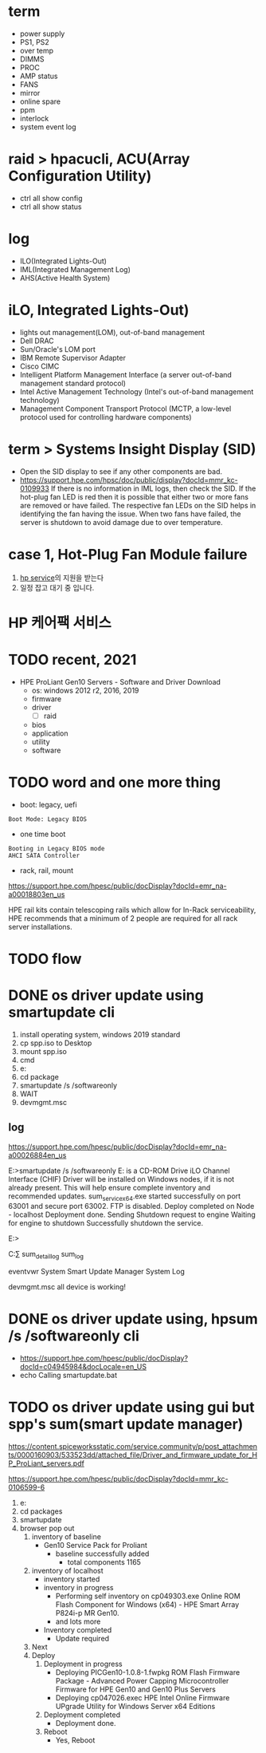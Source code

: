 * term

- power supply
- PS1, PS2
- over temp
- DIMMS
- PROC
- AMP status
- FANS
- mirror
- online spare
- ppm
- interlock
- system event log

* raid > hpacucli, ACU(Array Configuration Utility)

- ctrl all show config
- ctrl all show status

* log

- ILO(Integrated Lights-Out)
- IML(Integrated Management Log)
- AHS(Active Health System)

* iLO, Integrated Lights-Out)

- lights out management(LOM), out-of-band management
- Dell DRAC
- Sun/Oracle's LOM port
- IBM Remote Supervisor Adapter
- Cisco CIMC
- Intelligent Platform Management Interface (a server out-of-band management standard protocol)
- Intel Active Management Technology (Intel's out-of-band management technology)
- Management Component Transport Protocol (MCTP, a low-level protocol used for controlling hardware components)

* term > Systems Insight Display (SID)

- Open the SID display to see if any other components are bad.
- https://support.hpe.com/hpsc/doc/public/display?docId=mmr_kc-0109933
  If there is no information in IML logs, then check the SID. If the hot-plug fan LED is red then it is possible that either two or more fans are removed or have failed. The respective fan LEDs on the SID helps in identifying the fan having the issue. When two fans have failed, the server is shutdown to avoid damage due to over temperature.

* case 1, Hot-Plug Fan Module failure

1. [[file:hp-service.org][hp service]]의 지원을 받는다
2. 일정 잡고 대기 중 입니다.

* HP 케어팩 서비스

* TODO recent, 2021

- HPE ProLiant Gen10 Servers - Software and Driver Download
  - os: windows 2012 r2, 2016, 2019
  - firmware
  - driver
    - [ ] raid
  - bios
  - application
  - utility
  - software

* TODO word and one more thing

- boot: legacy, uefi

#+BEGIN_SRC 
Boot Mode: Legacy BIOS
#+END_SRC

- one time boot

#+BEGIN_SRC 
Booting in Legacy BIOS mode
AHCI SATA Controller
#+END_SRC

- rack, rail, mount

https://support.hpe.com/hpesc/public/docDisplay?docId=emr_na-a00018803en_us

HPE rail kits contain telescoping rails which allow for In-Rack serviceability, HPE recommends that a minimum of 2 people are required for all rack server installations.

* TODO flow

* DONE os driver update using smartupdate cli

1. install operating system, windows 2019 standard
2. cp spp.iso to Desktop
3. mount spp.iso
4. cmd
5. e:
6. cd package
7. smartupdate /s /softwareonly
8. WAIT
9. devmgmt.msc

** log

https://support.hpe.com/hpesc/public/docDisplay?docId=emr_na-a00026884en_us

E:\packages>smartupdate /s /softwareonly
E: is a CD-ROM Drive
iLO Channel Interface (CHIF) Driver will be installed on Windows nodes, if it is not already present. This will help ensure complete inventory and recommended updates.
sum_service_x64.exe started successfully on port 63001 and secure port 63002. FTP is disabled.
Deploy completed on Node - localhost
Deployment done.
Sending Shutdown request to engine
Waiting for engine to shutdown
Successfully shutdown the service.

E:\packages>

C:\Users\Administrator\AppData\Local\sum\localhost
sum_detail_log
sum_log

eventvwr
System
Smart Update Manager System Log

devmgmt.msc
all device is working!

* DONE os driver update using, hpsum /s /softwareonly cli

- https://support.hpe.com/hpesc/public/docDisplay?docId=c04945984&docLocale=en_US
- echo Calling smartupdate.bat

* TODO os driver update using gui but spp's sum(smart update manager)

https://content.spiceworksstatic.com/service.community/p/post_attachments/0000160903/533523dd/attached_file/Driver_and_firmware_update_for_HP_ProLiant_servers.pdf

https://support.hpe.com/hpesc/public/docDisplay?docId=mmr_kc-0106599-6

1. e:
2. cd packages
3. smartupdate
4. browser pop out
   1) inventory of baseline
      - Gen10 Service Pack for Proliant
        - baseline successfully added
          - total components 1165
   2) inventory of localhost
      - inventory started
      - inventory in progress
        - Performing self inventory on cp049303.exe  Online ROM Flash Component for Windows (x64) - HPE Smart Array P824i-p MR Gen10.
        - and lots more
      - Inventory completed
        - Update required
   3) Next
   4) Deploy
      1) Deployment in progress
         - Deploying PICGen10-1.0.8-1.fwpkg ROM Flash Firmware Package - Advanced Power Capping Microcontroller Firmware for HPE Gen10 and Gen10 Plus Servers
         - Deploying cp047026.exec HPE Intel Online Firmware UPgrade Utility for Windows Server x64 Editions
      2) Deployment completed
         - Deployment done.
      3) Reboot
         - Yes, Reboot
